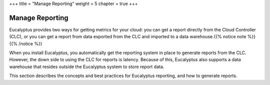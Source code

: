+++
title = "Manage Reporting"
weight = 5
chapter = true
+++

..  _managing_reporting:



================
Manage Reporting
================

Eucalyptus provides two ways for getting metrics for your cloud: you can get a report directly from the Cloud Controller (CLC), or you can get a report from data exported from the CLC and imported to a data warehouse.{{% notice note %}}{{% /notice %}}

When you install Eucalyptus, you automatically get the reporting system in place to generate reports from the CLC. However, the down side to using the CLC for reports is latency. Because of this, Eucalyptus also supports a data warehouse that resides outside the Eucalyptus system to store report data. 

This section describes the concepts and best practices for Eucalyptus reporting, and how to generate reports. 

